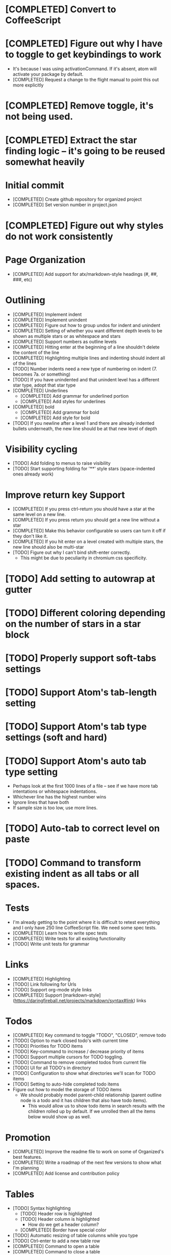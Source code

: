 * [COMPLETED] Convert to CoffeeScript
* [COMPLETED] Figure out why I have to toggle to get keybindings to work
  * It's because I was using activationCommand.  If it's absent, atom will
    activate your package by default.
  * [COMPLETED] Request a change to the flight manual to point this out more explicitly
* [COMPLETED] Remove toggle, it's not being used.
* [COMPLETED] Extract the star finding logic -- it's going to be reused somewhat heavily
* Initial commit
  * [COMPLETED] Create github repository for organized project
  * [COMPLETED] Set version number in project.json
* [COMPLETED] Figure out why styles do not work consistently
* Page Organization
  * [COMPLETED] Add support for atx/markdown-style headings (#, ##, ###, etc)
* Outlining
  * [COMPLETED] Implement indent
  * [COMPLETED] Implement unindent
  * [COMPLETED] Figure out how to group undos for indent and unindent
  * [COMPLETED] Setting of whether you want different depth levels to be shown
    as multiple stars or as whitespace and stars
  * [COMPLETED] Support numbers as outline levels
  * [COMPLETED] Hitting enter at the beginning of a line shouldn't delete the content of the line
  * [COMPLETED] Highlighting multiple lines and indenting should indent all of the lines
  * [TODO] Number indents need a new type of numbering on indent (7. becomes 7a. or something)
  * [TODO] If you have unindented and that unindent level has a different star type, adopt that star type
  * [COMPLETED] Underlines
    * [COMPLETED] Add grammar for underlined portion
    * [COMPLETED] Add styles for underlines
  * [COMPLETED] bold
    * [COMPLETED] Add grammar for bold
    * [COMPLETED] Add style for bold
  * [TODO] If you newline after a level 1 and there are already indented bullets underneath, the new line
    should be at that new level of depth
* Visibility cycling
  * [TODO] Add folding to menus to raise visibility
  * [TODO] Start supporting folding for '**' style stars (space-indented ones already work)
* Improve return key Support
  * [COMPLETED] If you press ctrl-return you should have a star at the same level on
    a new line.
  * [COMPLETED] If you press return you should get a new line without a star
  * [COMPLETED] Make this behavior configurable so users can turn it off if they
    don't like it.
  * [COMPLETED] If you hit enter on a level created with multiple stars, the new line should also be multi-star
  * [TODO] Figure out why I can't bind shift-enter correctly.
    * This might be due to peculiarity in chromium css specificity.
* [TODO] Add setting to autowrap at gutter
* [TODO] Different coloring depending on the number of stars in a star block
* [TODO] Properly support soft-tabs settings
* [TODO] Support Atom's tab-length setting
* [TODO] Support Atom's tab type settings (soft and hard)
* [TODO] Support Atom's auto tab type setting
  * Perhaps look at the first 1000 lines of a file -- see if we have more
    tab intentations or whitespace indentations.
  * Whichever line has the highest number wins
  * Ignore lines that have both
  * If sample size is too low, use more lines.
* [TODO] Auto-tab to correct level on paste
* [TODO] Command to transform existing indent as all tabs or all spaces.
* Tests
  * I'm already getting to the point where it is difficult to retest everything and I only have 250 line CoffeeScript
    file.  We need some spec tests.
  * [COMPLETED] Learn how to write spec tests
  * [COMPLETED] Write tests for all existing functionality
  * [TODO] Write unit tests for grammar
* Links
  * [COMPLETED] Highlighting
  * [TODO] Link following for Urls
  * [TODO] Support org-mode style links
  * [COMPLETED] Support [markdown-style](https://daringfireball.net/projects/markdown/syntax#link) links
* Todos
  * [COMPLETED] Key command to toggle "TODO", "CLOSED", remove todo
  * [TODO] Option to mark closed todo's with current time
  * [TODO] Priorities for TODO items
  * [TODO] Key-command to increase / decrease priority of items
  * [TODO] Support multiple cursors for TODO toggling.
  * [TODO] Command to remove completed todos from current file
  * [TODO] UI for all TODO's in directory
  * [TODO] Configuration to show what directories we'll scan for TODO items
  * [TODO] Setting to auto-hide completed todo items
  * Figure out how to model the storage of TODO items
    * We should probably model parent-child relationship (parent outline node is a todo and it has children
      that also have todo items).
      * This would allow us to show todo items in search results with the children rolled up by default.  If we unrolled
        then all the items below would show up as well.
* Promotion
  * [COMPLETED] Improve the readme file to work on some of Organized's best features.
  * [COMPLETED] Write a roadmap of the next few versions to show what I'm planning
  * [COMPLETED] Add license and contribution policy
* Tables
  * [TODO] Syntax highlighting
    * [TODO] Header row is highlighted
    * [TODO] Header column is highlighted
      * How do we get a header column?
    * [COMPLETED] Border have special color
  * [TODO] Automatic resizing of table columns while you type
  * [TODO] Ctrl-enter to add a new table row
  * [COMPLETED] Command to open a table
  * [COMPLETED] Command to close a table
  * [TODO] Popup menu options to add or delete a row
  * [TODO] Popup menu options to add or delete a column
  * [TODO] Automatic calculation like a spreadsheet
  * [TODO] Call atom / nodejs functions in a node
  * [TODO] Call shell scripts from a node
  * [TODO] How do we differentiate "rows" in a column from wrapping text.  Maybe we don't?
  * [TODO] Handle enter key inside of a table column
* Schedules
  * [COMPLETED] Support "SCHEDULED" tags inside of organized files
  * [TODO] Add key command to add a schedule date
  * [TODO] Create agenda view to show what's coming up
    * Maybe this should be accordian style with both todos and agenda on a
      single page
  * [TODO] Support creating or changing a meeting in your calendar according to
    changes in an organized file
* Embedded Content
  * [TODO] Embedded Equation
  * [TODO] Embedded UML Diagrams
    * [PlantUML](http://plantuml.com/)
  * [TODO] Embedded Gantt charts
  * Source blocks
    * [TODO] Source block code highlighting
      * Start with languages that I use regularly
        * [COMPLETED] CoffeeScript
        * [COMPLETED] CSS
        * [COMPLETED] Java
        * [COMPLETED] Javascript
        * [COMPLETED] Less
        * [COMPLETED] Python
        * [COMPLETED] Shell
        * [COMPLETED] SQL
      * Then let's add other popular languages
        * [COMPLETED] C
        * [COMPLETED] C#
        * [COMPLETED] Golang
        * [COMPLETED] Objective C
        * [COMPLETED] PHP
        * [COMPLETED] Ruby
        * [TODO] Perl
      * This will depend a bit on how well those language grammars support embedding
    * [COMPLETED] Execute commands in a source block (except Java)
    * Add execution support for:
      * [TODO] Java
      * [TODO] C
      * [TODO] C#
      * [TODO] Golang
      * [TODO] Objective C
      * [TODO] PHP
* Search / Exploration
  * [TODO] Add command to search for a note
    * Maybe https://github.com/fergiemcdowall/search-index
    * Maybe grep
    * Make sure to render whole line
  * [TODO] UI for search / exploration
    * [TODO] With tag browsing
    * [TODO] With subject browsing?
    * [TODO] With last modified browsing?
    * [TODO] With creation date browsing?
    * [TODO] With search
    * [TODO] Include a count of how many todo items or agenda items are included
  * [TODO] Allow todo lists by tags
  * [TODO] Saved filters for todo lists
  * [TODO] Saved filters for search / exploration
  * [TODO] Recent searches
    * Need to learn a bit more about serialization here - how much can I reasonably
      store via serialization?  It seems like this will cause a problem at some point
      depending on how much control there is.
* Export
  * [TODO] Figure out how to make a new pane for export, similar to markdown preview
  * [TODO] Export as HTML
  * [TODO] Export as PDF
* Safety
  * [TODO] Add ability to encrypt notes
* Tags
  * [TODO] Syntax highlighting for tags
* Code structure / Technical debt
  * [COMPLETED] Replace endless star methods with a single method that collects all the info
  * [TODO] Break up main parsing function in star.coffee into separate methods
  * [COMPLETED] Break out codeblocks into separate class
  * [TODO] Introduce static method (are there static methods in coffeescript?) to ask if a line
    has a star.
  * [TODO] Replace newStarLine detection of codeblocks by only binding enter in the correct context.
  * [TODO] Add some comments
* Coding templates / helpful keystrokes
  * [COMPLETED] Insert ISO-8601 Date
  * [COMPLETED] Insert ISO-8601 Datetime
  * [TODO] Allow user to set default ISO-8601 timezone
  * [TODO] Use a library for ISO-8601 dates -- seems odd to do that myself
  * [TODO] organized:newStarLine plus organized:indent in one command
  * [TODO] organized:newStarLine plus organized:unindent in one command
* [TODO] Capture system for webpages
  * This seems like it should be somehow easier here because we are already in Chromium
* Toolbar
  * [TODO] Create a toolbar
  * [TODO] Button to create a new table with X rows and Y columns
  * [TODO] Button to create a new link or make existing string into a link
  * [TODO] Button to bold
  * [TODO] Button to underline
  * [TODO] Button to strikethrough
* [TODO] Migration System
  * [TODO] Migration from OneNote
  * [TODO] Migration from Evernote
